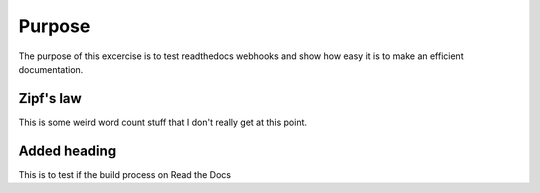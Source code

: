 

Purpose
=======

The purpose of this excercise is to test readthedocs webhooks and show how easy it is to make an efficient documentation.


Zipf's law
----------

This is some weird word count stuff that I don't really get at this point.

Added heading
----------

This is to test if the build process on Read the Docs
